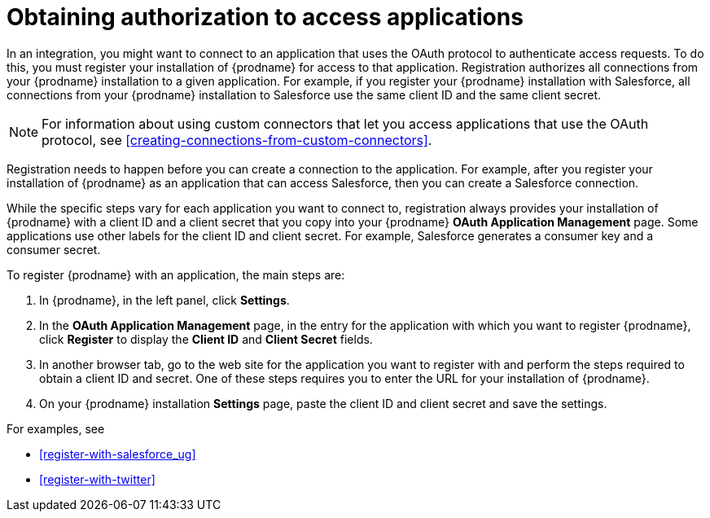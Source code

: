 [id='obtaining-authorization-to-access-applications']
= Obtaining authorization to access applications

:context: ug
In an integration, you might want to connect to an application that uses
the OAuth protocol to authenticate access requests. To do this,
you must register your installation of {prodname} for access to that application.
Registration authorizes all connections from your {prodname} installation
to a given application. For example, if you register your {prodname}
installation with Salesforce, all connections from your {prodname}
installation to Salesforce use the same client ID and the same client secret.

[NOTE]
====
For information about using custom connectors that let 
you access applications that use the
OAuth protocol, see <<creating-connections-from-custom-connectors>>. 
====

Registration needs to happen before
you can create a connection to the application. For example, after you register
your installation of
{prodname} as an application that can access Salesforce, then you can
create a Salesforce connection.

While the specific steps vary for each application you want to connect to,
registration always provides your installation of {prodname} with a client ID and
a client secret that you copy into your {prodname} *OAuth Application
Management* page. Some applications use other labels for the client ID
and client secret. For example, Salesforce generates a consumer key and
a consumer secret.

To register {prodname} with an application, the main steps are:

. In {prodname}, in the left panel, click *Settings*.
. In the *OAuth Application Management* page, in the entry for the
application with which you want to register {prodname},
click *Register* to display the *Client ID* and *Client Secret* fields.
. In another browser tab, go to the web site for the application you
want to register with and perform the steps required to obtain
a client ID and secret. One of these steps requires you to enter
the URL for your installation of {prodname}.
. On your {prodname} installation *Settings* page, paste the
client ID and client secret and save the settings.

For examples, see

* <<register-with-salesforce_{context}>>
* <<register-with-twitter>>
